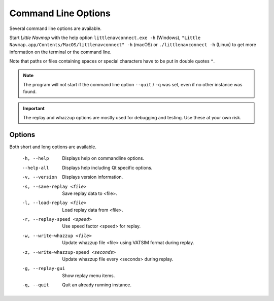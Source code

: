 Command Line Options
---------------------------------------------

Several command line options are available.

Start *Little Navmap* with the help option ``littlenavconnect.exe -h`` (Windows),
``"Little Navmap.app/Contents/MacOS/littlenavconnect" -h`` (macOS) or ``./littlenavconnect -h`` (Linux) to get more
information on the terminal or the command line.

Note that paths or files containing spaces or special characters have to be put in double quotes ``"``.

.. note::

  The program will not start if the command line option ``--quit`` / ``-q`` was set,
  even if no other instance was found.

.. important::

  The replay and whazzup options are mostly used for debugging and testing. Use these at your own risk.

Options
~~~~~~~~~~~~~~~

Both short and long options are available.

  -h, --help                           Displays help on commandline options.
  --help-all                           Displays help including Qt specific
                                       options.
  -v, --version                        Displays version information.
  -s, --save-replay <file>             Save replay data to <file>.
  -l, --load-replay <file>             Load replay data from <file>.
  -r, --replay-speed <speed>           Use speed factor <speed> for replay.
  -w, --write-whazzup <file>           Update whazzup file <file> using VATSIM
                                       format during replay.
  -z, --write-whazzup-speed <seconds>  Update whazzup file every <seconds>
                                       during replay.
  -g, --replay-gui                     Show replay menu items.
  -q, --quit                           Quit an already running instance.
